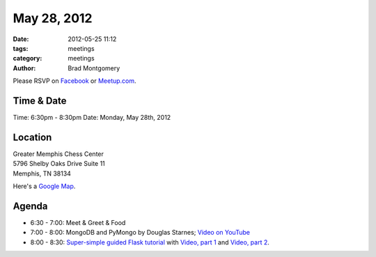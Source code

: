 May 28, 2012
#################

:date: 2012-05-25 11:12
:tags: meetings
:category: meetings
:author: Brad Montgomery

Please RSVP on `Facebook <http://www.facebook.com/events/301661373255758/>`_ or 
`Meetup.com <http://www.meetup.com/MidsouthTechCorner/events/62779602/>`_. 

Time & Date
-----------
Time: 6:30pm - 8:30pm
Date: Monday, May 28th, 2012

Location
--------
| Greater Memphis Chess Center
| 5796 Shelby Oaks Drive Suite 11
| Memphis, TN 38134

Here's a `Google Map <http://goo.gl/maps/Q6wd>`_.

Agenda
------
* 6:30 - 7:00: Meet & Greet & Food
* 7:00 - 8:00: MongoDB and PyMongo by Douglas Starnes; 
  `Video on YouTube <http://www.youtube.com/watch?v=AL_yrKl90CE>`_
* 8:00 - 8:30: 
  `Super-simple guided Flask tutorial <https://github.com/bradmontgomery/mempy-flask-tutorial/>`_
  with `Video, part 1 <http://youtu.be/4nzfJvjKfJI>`_ and `Video, part 2 <http://youtu.be/O-MeUgvQzqA>`_.

